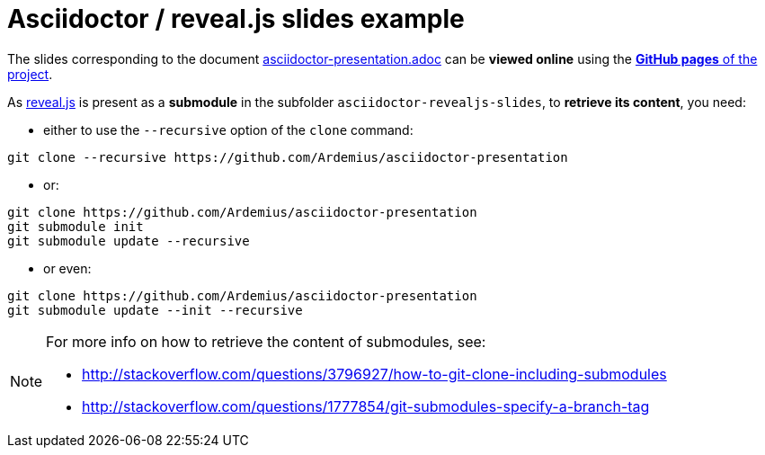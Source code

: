 = Asciidoctor / reveal.js slides example

The slides corresponding to the document https://github.com/Ardemius/asciidoctor-presentation/blob/master/asciidoctor-presentation.adoc[asciidoctor-presentation.adoc] can be *viewed online* using the http://ardemius.github.io/asciidoctor-presentation/asciidoctor-revealjs-slides/asciidoctor-revealjs-slides-example.html[*GitHub pages* of the project].

As https://github.com/hakimel/reveal.js[reveal.js] is present as a *submodule* in the subfolder `asciidoctor-revealjs-slides`, to *retrieve its content*, you need:

* either to use the `--recursive` option of the `clone` command: +
----
git clone --recursive https://github.com/Ardemius/asciidoctor-presentation
----
* or: +
----
git clone https://github.com/Ardemius/asciidoctor-presentation
git submodule init
git submodule update --recursive
----
* or even: +
----
git clone https://github.com/Ardemius/asciidoctor-presentation
git submodule update --init --recursive
----

[NOTE]
====
For more info on how to retrieve the content of submodules, see:

* http://stackoverflow.com/questions/3796927/how-to-git-clone-including-submodules
* http://stackoverflow.com/questions/1777854/git-submodules-specify-a-branch-tag
====

